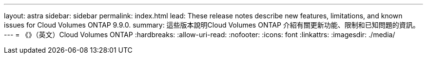 ---
layout: astra 
sidebar: sidebar 
permalink: index.html 
lead: These release notes describe new features, limitations, and known issues for Cloud Volumes ONTAP 9.9.0. 
summary: 這些版本說明Cloud Volumes ONTAP 介紹有關更新功能、限制和已知問題的資訊。 
---
= 《》（英文）Cloud Volumes ONTAP
:hardbreaks:
:allow-uri-read: 
:nofooter: 
:icons: font
:linkattrs: 
:imagesdir: ./media/


